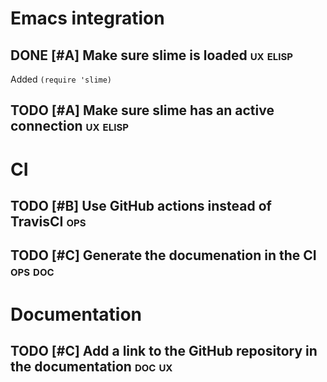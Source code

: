 
* Emacs integration

** DONE [#A] Make sure slime is loaded                             :ux:elisp:

   Added =(require 'slime)=

** TODO [#A] Make sure slime has an active connection              :ux:elisp:

* CI

** TODO [#B] Use GitHub actions instead of TravisCI                     :ops:

** TODO [#C] Generate the documenation in the CI                    :ops:doc:

* Documentation

** TODO [#C] Add a link to the GitHub repository in the documentation :doc:ux:

